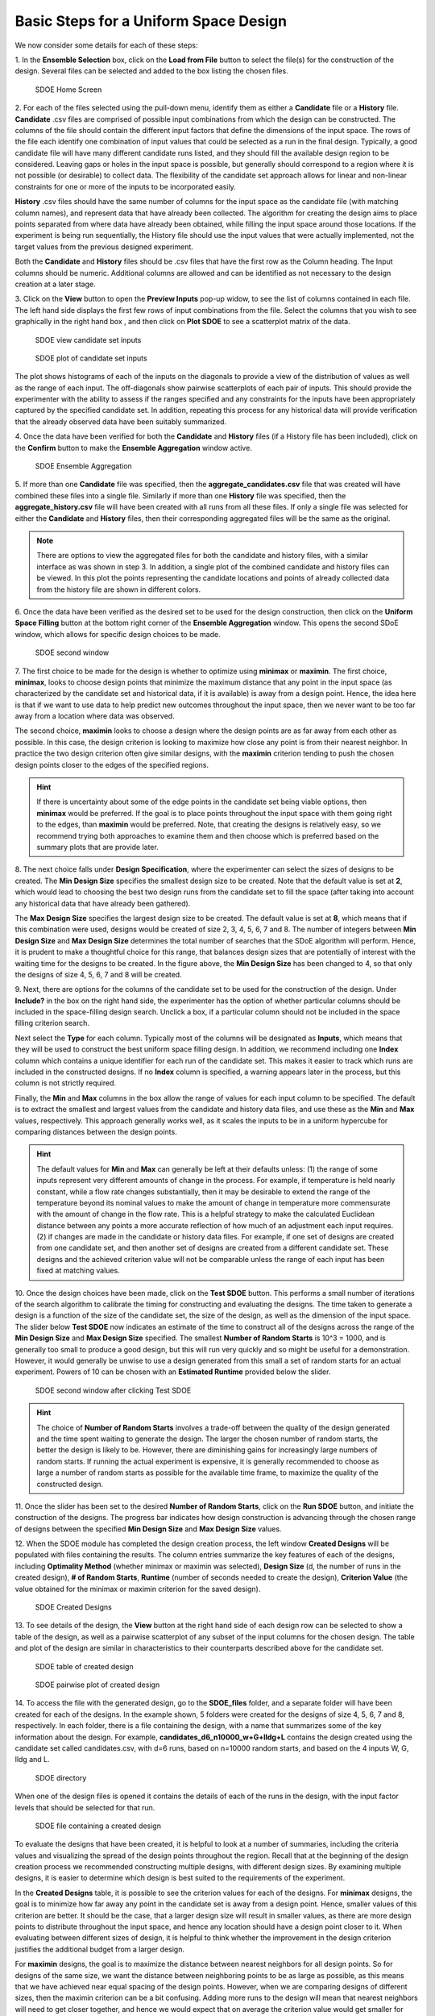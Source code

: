 Basic Steps for a Uniform Space Design
======================================
  
We now consider some details for each of these steps:

1.
In the **Ensemble Selection** box, click on the **Load from File** button to select the file(s) for the construction of the design. Several files can be selected and added to the box listing the chosen files.

.. figure:: figs/1U_starting_screen.png
   :alt: Home Screen
   :name: fig.sdoe_home
   
   SDOE Home Screen
   

2.
For each of the files selected using the pull-down menu, identify them as either a **Candidate** file or a **History** file. **Candidate** .csv files are comprised of possible input combinations from which the design can be constructed. The columns of the file should contain the different input factors that define the dimensions of the input space. The rows of the file each identify one combination of input values that could be selected as a run in the final design. Typically, a good candidate file will have many different candidate runs listed, and they should fill the available design region to be considered. Leaving gaps or holes in the input space is possible, but generally should correspond to a region where it is not possible (or desirable) to collect data. The flexibility of the candidate set approach allows for linear and non-linear constraints for one or more of the inputs to be incorporated easily.

**History** .csv files should have the same number of columns for the input space as the candidate file (with matching column names), and represent data that have already been collected. The algorithm for creating the design aims to place points separated from where data have already been obtained, while filling the input space around those locations. If the experiment is being run sequentially, the History file should use the input values that were actually implemented, not the target values from the previous designed experiment.

Both the **Candidate** and **History** files should be .csv files that have the first row as the Column heading. The Input columns should be numeric. Additional columns are allowed and can be identified as not necessary to the design creation at a later stage.

3.
Click on the **View** button to open the **Preview Inputs** pop-up widow, to see the list of columns contained in each file. The left hand side displays the first few rows of input combinations from the file. Select the columns that you wish to see graphically in the right hand box , and then click on **Plot SDOE** to see a scatterplot matrix of the data. 

.. figure:: figs/2_view_candidates.png
   :alt: SDOE preview of inputs
   :name: fig.2_preview_inputs
   
   SDOE view candidate set inputs

.. figure:: figs/3_plot_candidates.png
   :alt: SDOE plot of inputs
   :name: fig.3_scatterplot_inputs

   SDOE plot of candidate set inputs

The plot shows histograms of each of the inputs on the diagonals to provide a view of the distribution of values as well as the range of each input. The off-diagonals show pairwise scatterplots of each pair of inputs. This should provide the experimenter with the ability to assess if the ranges specified and any constraints for the inputs have been appropriately captured by the specified candidate set. In addition, repeating this process for any historical data will provide verification that the already observed data have been suitably summarized.

4.
Once the data have been verified for both the **Candidate** and **History** files (if a History file has been included), click on the **Confirm** button to make the **Ensemble Aggregation** window active.

.. figure:: figs/4U_ensemble_aggregate.png
   :alt: Home Screen
   :name: fig.4_ensemble_aggregate
   
   SDOE Ensemble Aggregation

5.
If more than one **Candidate** file was specified, then the **aggregate_candidates.csv** file that was created will have combined these files into a single file. Similarly if more than one **History** file was specified, then the **aggregate_history.csv** file will have been created with all runs from all these files. If only a single file was selected for either the  **Candidate** and **History** files, then their corresponding aggregated files will be the same as the original.

.. note::
   There are options to view the aggregated files for both the candidate and history files, with a similar interface as was shown in step 3. In addition, a single plot of the combined candidate and history files can be viewed. In this plot the  points representing the candidate locations and points of already collected data from the history file are shown in different colors.

6.
Once the data have been verified as the desired set to be used for the design construction, then click on the **Uniform Space Filling** button at the bottom right corner of the **Ensemble Aggregation** window. This opens the second SDoE window, which allows for specific design choices to be made.

.. figure:: figs/5U_second_window.png
   :alt: SDOE second window
   :name: fig.5U_second_window

   SDOE second window


7.
The first choice to be made for the design is whether to optimize using **minimax** or **maximin**. The first choice, **minimax**, looks to choose design points that minimize the maximum distance that any point in the input space (as characterized by the candidate set and historical data, if it is available) is away from a design point. Hence, the idea here is that if we want to use data to help predict new outcomes throughout the input space, then we never want to be too far away from a location where data was observed. 

The second choice, **maximin** looks to choose a design where the design points are as far away from each other as possible. In this case, the design criterion is looking to maximize how close any point is from their nearest neighbor. In practice the two design criterion often give similar designs, with the **maximin** criterion tending to push the chosen design points closer to the edges of the specified regions. 

.. hint::
   If there is uncertainty about some of the edge points in the candidate set being viable options, then **minimax** would be preferred. If the goal is to place points throughout the input space with them going right to the edges, than **maximin** would be preferred. Note, that creating the designs is relatively easy, so we recommend trying both approaches to examine them and then choose which is preferred based on the summary plots that are provide later.

8.
The next choice falls under **Design Specification**, where the experimenter can select the sizes of designs to be created. The **Min Design Size** specifies the smallest design size to be created. Note that the default value is set at **2**, which would lead to choosing the best two design runs from the candidate set to fill the space (after taking into account any historical data that have already been gathered).

The **Max Design Size** specifies the largest design size to be created. The default value is set at **8**, which means that if this combination were used, designs would be created of size 2, 3, 4, 5, 6, 7 and 8. The number of integers between **Min Design Size** and **Max Design Size** determines the total number of searches that the SDoE algorithm will perform. Hence, it is prudent to make a thoughtful choice for this range, that balances design sizes that are potentially of interest with the waiting time for the designs to be created.  In the figure above, the **Min Design Size** has been changed to 4, so that only the designs of size 4, 5, 6, 7 and 8 will be created.
 
9.
Next, there are options for the columns of the candidate set to be used for the construction of the design. Under **Include?** in the box on the right hand side, the experimenter has the option of whether particular columns should be included in the space-filling design search. Unclick a box, if a particular column should not be included in the space filling criterion search.

Next select the **Type** for each column. Typically most of the columns will be designated as **Inputs**, which means that they will be used to construct the best uniform space filling design. In addition, we recommend including one **Index** column which contains a unique identifier for each run of the candidate set. This makes it easier to track which runs are included in the constructed designs. If no **Index** column is specified, a warning appears later in the process, but this column is not strictly required.

Finally, the **Min** and **Max** columns in the box allow the range of values for each input column to be specified. The default is to extract the smallest and largest values from the candidate and history data files, and use these as the **Min** and **Max** values, respectively. This approach generally works well, as it scales the inputs to be in a uniform hypercube for comparing distances between the design points. 

.. hint::
   The default values for **Min** and **Max** can generally be left at their defaults unless: (1) the range of some inputs represent very different amounts of change in the process. For example, if temperature is held nearly constant, while a flow rate changes substantially, then it may be desirable to extend the range of the temperature beyond its nominal values to make the amount of change in temperature more commensurate with the amount of change in the flow rate. This is a helpful strategy to make the calculated Euclidean distance between any points a more accurate reflection of how much of an adjustment each input requires. (2) if changes are made in the candidate or history data files. For example, if one set of designs are created from one candidate set, and then another set of designs are created from a different candidate set. These designs and the achieved criterion value will not be comparable unless the range of each input has been fixed at matching values.

10.
Once the design choices have been made, click on the **Test SDOE** button. This performs a small number of iterations of the search algorithm to calibrate the timing for constructing and evaluating the designs. The time taken to generate a design is a function of the size of the candidate set, the size of the design, as well as the dimension of the input space. The slider below **Test SDOE** now indicates an estimate of the time to construct all of the designs across the range of the **Min Design Size** and **Max Design Size** specified. The smallest **Number of Random Starts** is 10^3 = 1000, and is generally too small to produce a good design, but this will run very quickly and so might be useful for a demonstration. However, it would generally be unwise to use a design generated from this small a set of random starts for an actual experiment. Powers of 10 can be chosen with an **Estimated Runtime** provided below the slider.

.. figure:: figs/6U_after_test_SDOE.png
   :alt: SDOE second window
   :name: fig.6U_after_test_SDOE

   SDOE second window after clicking Test SDOE

.. hint::
   The choice of **Number of Random Starts** involves a trade-off between the quality of the design generated and the time spent waiting to generate the design. The larger the chosen number of random starts, the better the design is likely to be. However, there are diminishing gains for increasingly large numbers of random starts. If running the actual experiment is expensive, it is generally recommended to choose as large a number of random starts as possible for the available time frame, to maximize the quality of the constructed design.

11.
Once the slider has been set to the desired **Number of Random Starts**, click on the **Run SDOE** button, and initiate the construction of the designs. The progress bar indicates how design construction is advancing through the chosen range of designs between the specified **Min Design Size** and **Max Design Size** values.

12.
When the SDOE module has completed the design creation process, the left window **Created Designs** will be populated with files containing the results. The column entries summarize the key features of each of the designs, including **Optimality Method** (whether minimax or maximin was selected), **Design Size** (d, the number of runs in the created design), **# of Random Starts**, **Runtime** (number of seconds needed to create the design), **Criterion Value** (the value obtained for the minimax or maximin criterion for the saved design).

.. figure:: figs/7U_completed_designs.png
   :alt: SDOE second window
   :name: fig.7U_completed_designs

   SDOE Created Designs

13.
To see details of the design, the **View** button at the right hand side of each design row can be selected to show a table of the design, as well as a pairwise scatterplot of any subset of the input columns for the chosen design. The table and plot of the design are similar in characteristics to their counterparts described above for the candidate set.

.. figure:: figs/8_view_design.png
   :alt: SDOE second window
   :name: fig.8_view_design

   SDOE table of created design
   
.. figure:: figs/9_plot_design.png
   :alt: SDOE second window
   :name: fig.9_plot_design

   SDOE pairwise plot of created design
   
14.
To access the file with the generated design, go to the **SDOE_files** folder, and a separate folder will have been created for each of the designs. In the example shown, 5 folders were created for the designs of size 4, 5, 6, 7 and 8, respectively. In each folder, there is a file containing the design, with a name that summarizes some of the key information about the design. For example, **candidates_d6_n10000_w+G+lldg+L** contains the design created using the candidate set called candidates.csv, with d=6 runs, based on n=10000 random starts, and based on the 4 inputs W, G, lldg and L.

.. figure:: figs/10_SDOE_directory.png
   :alt: SDOE second window
   :name: fig.10_SDOE_directory

   SDOE directory

When one of the design files is opened it contains the details of each of the runs in the design, with the input factor levels that should be selected for that run.

.. figure:: figs/11_design_file.png
   :alt: SDOE second window
   :name: fig.11_design_file

   SDOE file containing a created design
   
To evaluate the designs that have been created, it is helpful to look at a number of summaries, including the criteria values and visualizing the spread of the design points throughout the region. Recall that at the beginning of the design creation process we recommended constructing multiple designs, with different design sizes. By examining multiple designs, it is easier to determine which design is best suited to the requirements of the experiment.

In the **Created Designs** table, it is possible to see the criterion values for each of the designs. For **minimax** designs, the goal is to minimize how far away any point in the candidate set is away from a design point. Hence, smaller values of this criterion are better. It should be the case, that a larger design size will result in smaller values, as there are more design points to distribute throughout the input space, and hence any location should have a design point closer to it. When evaluating between different sizes of design, it is helpful to think whether the improvement in the design criterion justifies the additional budget from a larger design. 

For **maximin** designs, the goal is to maximize the distance between nearest neighbors for all design points. So for designs of the same size, we want the distance between neighboring points to be as large as possible, as this means that we have achieved near equal spacing of the design points. However, when we are comparing designs of different sizes, then the maximin criterion can be a bit confusing. Adding more runs to the design will mean that nearest neighbors will need to get closer together, and hence we would expect that on average the criterion value would get smaller for larger experiments. As with the minimax designs, we want to evaluate whether the closer packing of the design points from a larger experiment is worth the increase in cost for the additional runs.

.. hint::
   Note that the criterion values for **minimax** and **maximin** should not be compared - one is comparing distances between design points and the candidate points, while the other is comparing distances between different design points. 
   
For all of the designs, it is important to use the **View** option to look at scatterplots of the chosen design. When **History** points have been incorporated into the design, the plots will show how the overall collection of points fills the input space. When examining the scatterplots, it is important to assess (a) how close the design points have been placed to the edges of the region?, (b) are there holes in the design space that are unacceptably large?, and (c) does a larger design show a worthwhile improvement in the density of points to justify the additional expense? 

Based on the comparison of the criterion values and the visualization of the spread of the points, the best design can be chosen that balances design performance with an appropriate use of the available budget. Recall that with sequential design of experiments, runs that are not used in the early stages might provide the opportunity for more runs at later stages. So the entire sequence of experimental runs should be considered when making choices about each stage.

